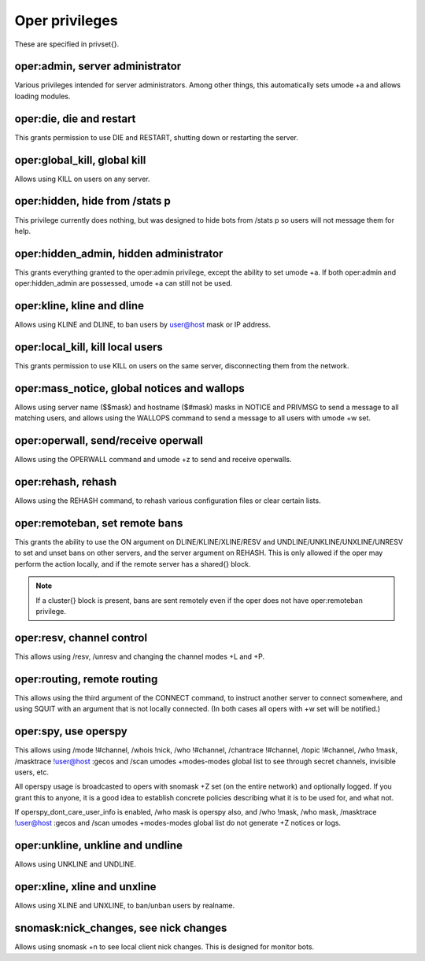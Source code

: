 Oper privileges
===============

These are specified in privset{}.

oper:admin, server administrator
--------------------------------

Various privileges intended for server administrators. Among other
things, this automatically sets umode +a and allows loading modules.

oper:die, die and restart
-------------------------

This grants permission to use DIE and RESTART, shutting down or
restarting the server.

oper:global\_kill, global kill
------------------------------

Allows using KILL on users on any server.

oper:hidden, hide from /stats p
-------------------------------

This privilege currently does nothing, but was designed to hide bots
from /stats p so users will not message them for help.

oper:hidden\_admin, hidden administrator
----------------------------------------

This grants everything granted to the oper:admin privilege, except the
ability to set umode +a. If both oper:admin and oper:hidden\_admin are
possessed, umode +a can still not be used.

oper:kline, kline and dline
---------------------------

Allows using KLINE and DLINE, to ban users by user@host mask or IP
address.

oper:local\_kill, kill local users
----------------------------------

This grants permission to use KILL on users on the same server,
disconnecting them from the network.

oper:mass\_notice, global notices and wallops
---------------------------------------------

Allows using server name ($$mask) and hostname ($#mask) masks in NOTICE
and PRIVMSG to send a message to all matching users, and allows using
the WALLOPS command to send a message to all users with umode +w set.

oper:operwall, send/receive operwall
------------------------------------

Allows using the OPERWALL command and umode +z to send and receive
operwalls.

oper:rehash, rehash
-------------------

Allows using the REHASH command, to rehash various configuration files
or clear certain lists.

oper:remoteban, set remote bans
-------------------------------

This grants the ability to use the ON argument on DLINE/KLINE/XLINE/RESV
and UNDLINE/UNKLINE/UNXLINE/UNRESV to set and unset bans on other
servers, and the server argument on REHASH. This is only allowed if the
oper may perform the action locally, and if the remote server has a
shared{} block.

.. note:: If a cluster{} block is present, bans are sent remotely even
          if the oper does not have oper:remoteban privilege.

oper:resv, channel control
--------------------------

This allows using /resv, /unresv and changing the channel modes +L and
+P.

oper:routing, remote routing
----------------------------

This allows using the third argument of the CONNECT command, to instruct
another server to connect somewhere, and using SQUIT with an argument
that is not locally connected. (In both cases all opers with +w set will
be notified.)

oper:spy, use operspy
---------------------

This allows using /mode !#channel, /whois !nick, /who !#channel,
/chantrace !#channel, /topic !#channel, /who !mask, /masktrace
!user@host :gecos and /scan umodes +modes-modes global list to see
through secret channels, invisible users, etc.

All operspy usage is broadcasted to opers with snomask +Z set (on the
entire network) and optionally logged. If you grant this to anyone, it
is a good idea to establish concrete policies describing what it is to
be used for, and what not.

If operspy\_dont\_care\_user\_info is enabled, /who mask is operspy
also, and /who !mask, /who mask, /masktrace !user@host :gecos and /scan
umodes +modes-modes global list do not generate +Z notices or logs.

oper:unkline, unkline and undline
---------------------------------

Allows using UNKLINE and UNDLINE.

oper:xline, xline and unxline
-----------------------------

Allows using XLINE and UNXLINE, to ban/unban users by realname.

snomask:nick\_changes, see nick changes
---------------------------------------

Allows using snomask +n to see local client nick changes. This is
designed for monitor bots.
